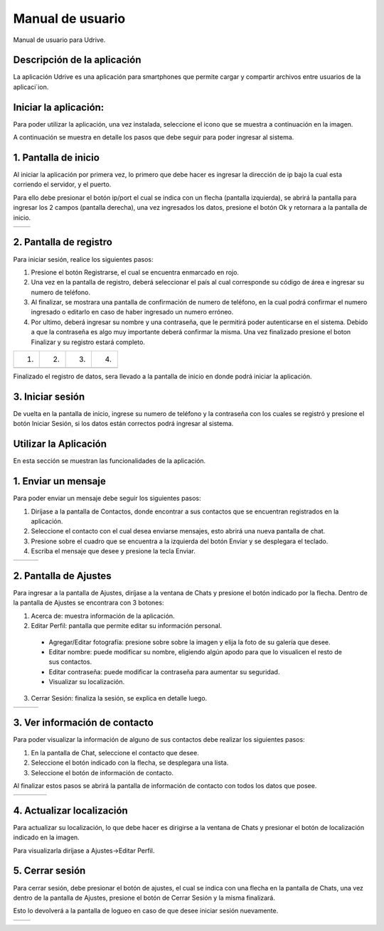 Manual de usuario
===================

Manual de usuario para Udrive.

Descripción de la aplicación
----------------------------

La aplicación Udrive  es una aplicación para smartphones que permite cargar y compartir archivos entre usuarios de la aplicaci´ion.

Iniciar la aplicación:
----------------------

Para poder utilizar la aplicación, una vez instalada, seleccione el icono que se muestra a continuación en la imagen.

.. image:: /Usuario/screenshots/app_icono.png
   :scale: 60 %
   :align: center
   
A continuación se muestra en detalle los pasos que debe seguir para poder ingresar al sistema.

1. Pantalla de inicio
---------------------

Al iniciar la aplicación por primera vez, lo primero que debe hacer es ingresar la dirección de ip bajo la cual esta corriendo el servidor, y el puerto.

Para ello debe presionar el botón ip/port el cual se indica con un flecha (pantalla izquierda), se abrirá la pantalla para ingresar los 2 campos (pantalla derecha), una vez ingresados los datos, presione el botón Ok y retornara a la pantalla de inicio.

.. |logo1| image:: /Usuario/screenshots/ip-puerto-boton.png
   :scale: 60%
.. |logo2| image:: /Usuario/screenshots/ip-puerto-ejemplo.png
   :scale: 60%

+---------------+---------------+
|    |logo1|    |    |logo2|    |
+---------------+---------------+


2. Pantalla de registro
-----------------------

Para iniciar sesión, realice los siguientes pasos:

1. Presione el botón Registrarse, el cual se encuentra enmarcado en rojo.

2. Una vez en la pantalla de registro, deberá seleccionar el país al cual corresponde su código de área e ingresar su numero de teléfono.

3. Al finalizar, se mostrara una pantalla de confirmación de numero de teléfono, en la cual podrá confirmar el numero ingresado o editarlo en caso de haber ingresado un numero erróneo.

4. Por ultimo, deberá ingresar su nombre y una contraseña, que le permitirá poder autenticarse en el sistema. Debido a que la contraseña es algo muy importante deberá confirmar la misma. Una vez finalizado presione el boton Finalizar y su registro estará completo.

.. |logo3| image:: /Usuario/screenshots/register-select.png
   :scale: 60%
.. |logo4| image:: /Usuario/screenshots/numerotelefono.png
   :scale: 60%
.. |logo5| image:: /Usuario/screenshots/verificacion.png
   :scale: 60%
.. |logo6| image:: /Usuario/screenshots/registronombre.png
   :scale: 60%
   
+---------+---------+---------+---------+   
|   (1)   |   (2)   |   (3)   |   (4)   |
+---------+---------+---------+---------+
| |logo3| | |logo4| | |logo5| | |logo6| |
+---------+---------+---------+---------+

Finalizado el registro de datos, sera llevado a la pantalla de inicio en donde podrá iniciar la aplicación.

3. Iniciar sesión
-----------------

De vuelta en la pantalla de inicio, ingrese su numero de teléfono y la contraseña con los cuales se registró y presione el botón Iniciar Sesión, si los datos están correctos podrá ingresar al sistema. 

.. image:: /Usuario/screenshots/iniciarsesion.png
   :scale: 60%
   :align: center
   
Utilizar la Aplicación
----------------------
En esta sección se muestran las funcionalidades de la aplicación.

1. Enviar un mensaje
--------------------

Para poder enviar un mensaje debe seguir los siguientes pasos:

1. Diríjase a la pantalla de Contactos, donde encontrar a sus contactos que se encuentran registrados en la aplicación.

2. Seleccione el contacto con el cual desea enviarse mensajes, esto abrirá una nueva pantalla de chat.

3. Presione sobre el cuadro que se encuentra a la izquierda del botón Enviar y se desplegara el teclado.

4. Escriba el mensaje que desee y presione la tecla Enviar.

.. |logo11| image:: /Usuario/screenshots/contactos.png
   :scale: 50%
.. |logo12| image:: /Usuario/screenshots/chat.png
   :scale: 50%
.. |logo13| image:: /Usuario/screenshots/hola.png
   :scale: 50%

+----------+----------+----------+
| |logo11| | |logo12| | |logo13| |
+----------+----------+----------+

2. Pantalla de Ajustes
----------------------

Para ingresar a la pantalla de Ajustes, diríjase a la ventana de Chats y presione el botón indicado por la flecha. Dentro de la pantalla de Ajustes se encontrara con 3 botones:

1. Acerca de: muestra información de la aplicación.

2. Editar Perfil: pantalla que permite editar su información personal.

  * Agregar/Editar fotografía: presione  sobre sobre la imagen y elija la foto de su galería que desee.
  * Editar nombre: puede modificar su nombre, eligiendo algún apodo para que lo visualicen el resto de sus contactos.
  * Editar contraseña: puede modificar la contraseña para aumentar su seguridad.
  * Visualizar su localización.

3. Cerrar Sesión: finaliza la sesión, se explica en detalle luego.

.. |logo16| image:: /Usuario/screenshots/botonajustes.png
   :scale: 50%
.. |logo17| image:: /Usuario/screenshots/ajutesbotones.png
   :scale: 50%
.. |logo18| image:: /Usuario/screenshots/editarperfil.png
   :scale: 50%
   
+----------+----------+----------+
| |logo16| | |logo17| | |logo18| |
+----------+----------+----------+

3. Ver información de contacto
------------------------------

Para poder visualizar la información de alguno de sus contactos debe realizar los siguientes pasos:

1. En la pantalla de Chat, seleccione el contacto que desee.

2. Seleccione el botón indicado con la flecha, se desplegara una lista.

3. Seleccione el botón de información de contacto.

Al finalizar estos pasos se abrirá la pantalla de información de contacto con todos los datos que posee.


.. |logo7| image:: /Usuario/screenshots/ingresarchat.png
   :scale: 50%
.. |logo8| image:: /Usuario/screenshots/entrarinfo.png
   :scale: 50%
.. |logo9| image:: /Usuario/screenshots/botoninfo.png
   :scale: 50%
.. |logo10| image:: /Usuario/screenshots/infocontacto.png
   :scale: 50%

+---------+---------+---------+----------+
| |logo7| | |logo8| | |logo9| | |logo10| |
+---------+---------+---------+----------+


4. Actualizar localización
--------------------------

Para actualizar su localización, lo que debe hacer es dirigirse a la ventana de Chats y presionar el botón de localización indicado en la imagen.

Para visualizarla diríjase a Ajustes->Editar Perfil.

.. image:: /Usuario/screenshots/localizacion.png
   :scale: 50%
   :align: center

5. Cerrar sesión
----------------

Para cerrar sesión, debe presionar el botón de ajustes, el cual se indica con una flecha en la pantalla de Chats, una vez dentro de la pantalla de Ajustes, presione el botón de Cerrar Sesión y la misma finalizará. 

Esto lo devolverá a la pantalla de logueo en caso de que desee iniciar sesión nuevamente.

.. |logo14| image:: /Usuario/screenshots/botonajustes.png
   :scale: 50%
.. |logo15| image:: /Usuario/screenshots/cerrarsesion.png
   :scale: 50%

+----------+----------+
| |logo14| | |logo15| |
+----------+----------+
